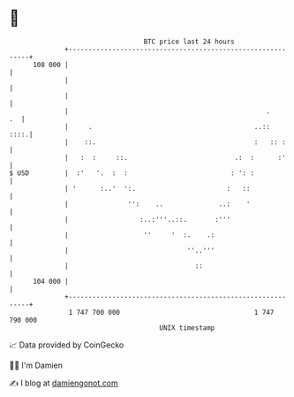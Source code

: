 * 👋

#+begin_example
                                     BTC price last 24 hours                    
                 +------------------------------------------------------------+ 
         108 000 |                                                            | 
                 |                                                            | 
                 |                                                            | 
                 |                                                  .      .  | 
                 |     .                                         ..::    ::::.| 
                 |    ::.                                        :   :: :     | 
                 |   :  :     ::.                           .:  :      :'     | 
   $ USD         |  :'   '.  :  :                          : ': :             | 
                 | '      :..'  ':.                       :   ::              | 
                 |               '':    ..              ..:    '              | 
                 |                  :..:'''..::.       :'''                   | 
                 |                   ''     '  :.    .:                       | 
                 |                              ''..'''                       | 
                 |                                ::                          | 
         104 000 |                                                            | 
                 +------------------------------------------------------------+ 
                  1 747 700 000                                  1 747 790 000  
                                         UNIX timestamp                         
#+end_example
📈 Data provided by CoinGecko

🧑‍💻 I'm Damien

✍️ I blog at [[https://www.damiengonot.com][damiengonot.com]]
